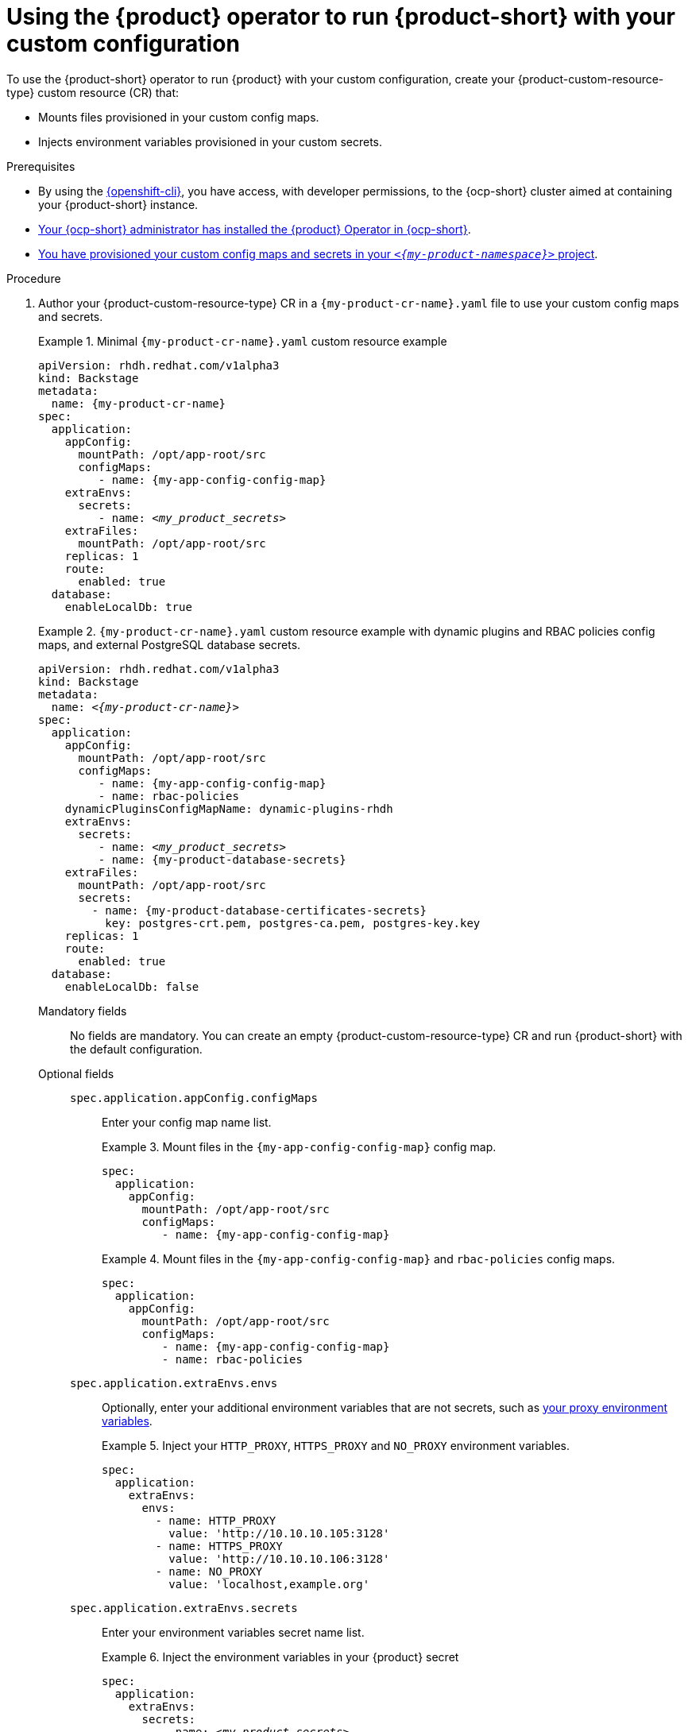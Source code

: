 [id="using-the-operator-to-run-rhdh-with-your-custom-configuration"]
= Using the {product} operator to run {product-short} with your custom configuration

To use the {product-short} operator to run {product} with your custom configuration, create your {product-custom-resource-type} custom resource (CR) that:

* Mounts files provisioned in your custom config maps.
* Injects environment variables provisioned in your custom secrets.

.Prerequisites
* By using the link:https://docs.redhat.com/en/documentation/openshift_container_platform/{ocp-version}/html-single/cli_tools/index#cli-about-cli_cli-developer-commands[{openshift-cli}], you have access, with developer permissions, to the {ocp-short} cluster aimed at containing your {product-short} instance.
* link:{installing-on-ocp-book-url}[Your {ocp-short} administrator has installed the {product} Operator in {ocp-short}].
* xref:provisioning-your-custom-configuration[You have provisioned your custom config maps and secrets in your `_<{my-product-namespace}>_` project].

.Procedure

. Author your {product-custom-resource-type} CR in a `{my-product-cr-name}.yaml` file to use your custom config maps and secrets.
+
.Minimal `{my-product-cr-name}.yaml` custom resource example
====
[source,yaml,subs="+attributes,+quotes"]
----
apiVersion: rhdh.redhat.com/v1alpha3
kind: Backstage
metadata:
  name: {my-product-cr-name}
spec:
  application:
    appConfig:
      mountPath: /opt/app-root/src
      configMaps:
         - name: {my-app-config-config-map}
    extraEnvs:
      secrets:
         - name: `_<my_product_secrets>_`
    extraFiles:
      mountPath: /opt/app-root/src
    replicas: 1
    route:
      enabled: true
  database:
    enableLocalDb: true
----
====
+
.`{my-product-cr-name}.yaml` custom resource example with dynamic plugins and RBAC policies config maps, and external PostgreSQL database secrets.
====
[source,yaml,subs="+attributes,+quotes"]
----
apiVersion: rhdh.redhat.com/v1alpha3
kind: Backstage
metadata:
  name: _<{my-product-cr-name}>_
spec:
  application:
    appConfig:
      mountPath: /opt/app-root/src
      configMaps:
         - name: {my-app-config-config-map}
         - name: rbac-policies
    dynamicPluginsConfigMapName: dynamic-plugins-rhdh
    extraEnvs:
      secrets:
         - name: `_<my_product_secrets>_`
         - name: {my-product-database-secrets}
    extraFiles:
      mountPath: /opt/app-root/src
      secrets:
        - name: {my-product-database-certificates-secrets}
          key: postgres-crt.pem, postgres-ca.pem, postgres-key.key
    replicas: 1
    route:
      enabled: true
  database:
    enableLocalDb: false
----
====

Mandatory fields::

No fields are mandatory.
You can create an empty {product-custom-resource-type} CR
and run {product-short} with the default configuration.

Optional fields::

`spec.application.appConfig.configMaps`:::
Enter your config map name list.
+
.Mount files in the `{my-app-config-config-map}` config map.
====
[source,yaml,subs="+attributes,+quotes"]
----
spec:
  application:
    appConfig:
      mountPath: /opt/app-root/src
      configMaps:
         - name: {my-app-config-config-map}
----
====
+
.Mount files in the `{my-app-config-config-map}` and `rbac-policies` config maps.
====
[source,yaml,subs="+attributes,+quotes"]
----
spec:
  application:
    appConfig:
      mountPath: /opt/app-root/src
      configMaps:
         - name: {my-app-config-config-map}
         - name: rbac-policies
----
====

`spec.application.extraEnvs.envs`:::
Optionally, enter your additional environment variables that are not secrets, such as xref:proc-configuring-proxy-in-operator-deployment_running-behind-a-proxy[your proxy environment variables].
+
.Inject your `HTTP_PROXY`, `HTTPS_PROXY` and `NO_PROXY` environment variables.
====
[source,yaml,subs="+attributes,+quotes"]
----
spec:
  application:
    extraEnvs:
      envs:
        - name: HTTP_PROXY
          value: 'http://10.10.10.105:3128'
        - name: HTTPS_PROXY
          value: 'http://10.10.10.106:3128'
        - name: NO_PROXY
          value: 'localhost,example.org'
----
====

`spec.application.extraEnvs.secrets`:::
Enter your environment variables secret name list.
+
.Inject the environment variables in your {product} secret
====
[source,yaml,subs="+attributes,+quotes"]
----
spec:
  application:
    extraEnvs:
      secrets:
         - name: `_<my_product_secrets>_`
----
====
+
.Inject the environment variables in the {product} and `{my-product-database-secrets}` secrets
====
[source,yaml,subs="+attributes,+quotes"]
----
spec:
  application:
    extraEnvs:
      secrets:
         - name: `_<my_product_secrets>_`
         - name: {my-product-database-secrets}
----
====

[NOTE]
====
`_<my_product_secrets>_` is your preferred {product-short} secret name, specifying the identifier for your secret configuration within {product-short}.
====

`spec.application.extraFiles.secrets`:::
Enter your certificates files secret name and files list.
+
.Mount the `postgres-crt.pem`, `postgres-ca.pem`, and `postgres-key.key` files contained in the `{my-product-database-certificates-secrets}` secret
[source,yaml,subs="+attributes,+quotes"]
----
spec:
  application:
    extraFiles:
      mountPath: /opt/app-root/src
      secrets:
        - name: {my-product-database-certificates-secrets}
          key: postgres-crt.pem, postgres-ca.pem, postgres-key.key
----

`spec.database.enableLocalDb`:::
Enable or disable the local PostgreSQL database.
+
.Disable the local PostgreSQL database generation to use an external postgreSQL database
[source,yaml,subs="+attributes,+quotes"]
----
spec:
  database:
    enableLocalDb: false
----
+
.On a development environment, use the local PostgreSQL database
[source,yaml,subs="+attributes,+quotes"]
----
spec:
  database:
    enableLocalDb: true
----

`spec.deployment`:::
Optionally, xref:configuring-the-deployment[enter your deployment configuration].

. Apply your {product-custom-resource-type} CR to start or update your {product-short} instance.
+
[source,terminal,subs="+attributes,+quotes"]
----
$ oc apply --filename={my-product-cr-name}.yaml --namespace={my-product-namespace}
----
